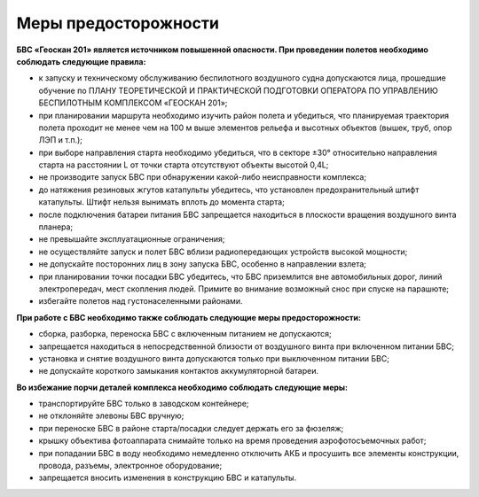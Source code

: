 Меры предосторожности
=======================

**БВС «Геоскан 201» является источником повышенной опасности. При проведении полетов необходимо соблюдать следующие правила:**

* к запуску и техническому обслуживанию беспилотного воздушного судна допускаются лица, прошедшие обучение по ПЛАНУ ТЕОРЕТИЧЕСКОЙ И ПРАКТИЧЕСКОЙ ПОДГОТОВКИ  ОПЕРАТОРА  ПО  УПРАВЛЕНИЮ БЕСПИЛОТНЫМ КОМПЛЕКСОМ «ГЕОСКАН 201»;

* при планировании маршрута необходимо изучить район полета и убедиться, что планируемая траектория полета проходит не менее чем на 100 м выше элементов рельефа и высотных объектов (вышек, труб, опор ЛЭП и т.п.);

* при выборе направления старта необходимо убедиться, что в секторе ±30° относительно направления старта на расстоянии L от точки старта отсутствуют объекты высотой 0,4L;

* не производите запуск БВС при обнаружении какой-либо неисправности комплекса;

* до натяжения резиновых жгутов катапульты убедитесь, что установлен предохранительный штифт катапульты. Штифт нельзя вынимать вплоть до момента старта;

* после подключения батареи питания БВС запрещается находиться в плоскости вращения воздушного винта планера;

* не превышайте эксплуатационные ограничения;

* не осуществляйте запуск и полет БВС вблизи радиопередающих устройств высокой мощности;

* не допускайте посторонних лиц в зону запуска БВС, особенно в направлении взлета;

* при планировании точки посадки БВС убедитесь, что БВС приземлится вне автомобильных дорог, линий электропередач, мест скопления людей. Примите во внимание возможный снос при спуске на парашюте;

* избегайте полетов над густонаселенными районами.

**При работе с БВС необходимо также соблюдать следующие меры предосторожности:**

* сборка, разборка, переноска БВС с включенным питанием не допускаются;

* запрещается находиться в непосредственной близости от воздушного винта при включенном питании БВС;

* установка и снятие воздушного винта допускаются только при выключенном питании БВС;

* не допускайте короткого замыкания контактов аккумуляторной батареи.

**Во избежание порчи деталей комплекса необходимо соблюдать следующие меры:**

* транспортируйте БВС только в заводском контейнере;

* не отклоняйте элевоны БВС вручную;

* при переноске БВС в районе старта/посадки следует держать его за фюзеляж;

* крышку объектива фотоаппарата снимайте только на время проведения аэрофотосъемочных работ;

* при попадании БВС в воду необходимо немедленно отключить АКБ и просушить все элементы конструкции, провода, разъемы, электронное оборудование;

* запрещается вносить изменения в конструкцию БВС и катапульты.

